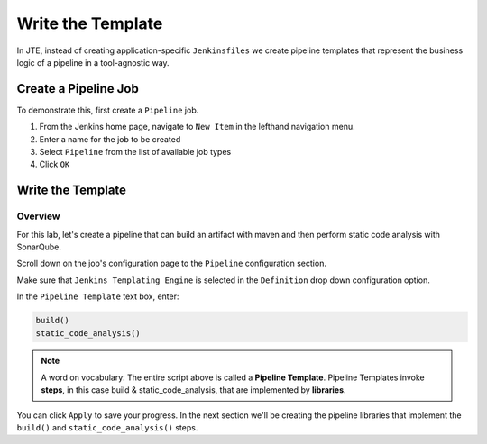 .. JTE The Basics Pipeline Job: 

------------------
Write the Template
------------------

In JTE, instead of creating application-specific ``Jenkinsfiles`` we create pipeline templates 
that represent the business logic of a pipeline in a tool-agnostic way. 

=====================
Create a Pipeline Job
===================== 

To demonstrate this, first create a ``Pipeline`` job.

1. From the Jenkins home page, navigate to ``New Item`` in the lefthand navigation menu. 
2. Enter a name for the job to be created
3. Select ``Pipeline`` from the list of available job types
4. Click ``OK`` 

.. image:: ../../../images/learning-labs/jte-the-basics/create_pipeline_job.gif
   :align: center 

==================
Write the Template
==================

********
Overview
********

For this lab, let's create a pipeline that can build an artifact with maven
and then perform static code analysis with SonarQube. 

Scroll down on the job's configuration page to the ``Pipeline`` configuration section. 

Make sure that ``Jenkins Templating Engine`` is selected in the ``Definition`` drop down
configuration option. 

In the ``Pipeline Template`` text box, enter: 

.. code:: groovy

    build()
    static_code_analysis() 

.. note:: 

    A word on vocabulary: The entire script above is called a **Pipeline Template**.  
    Pipeline Templates invoke **steps**, in this case build & static_code_analysis, that
    are implemented by **libraries**.

You can click ``Apply`` to save your progress.  In the next section we'll be creating the 
pipeline libraries that implement the ``build()`` and ``static_code_analysis()`` steps. 
